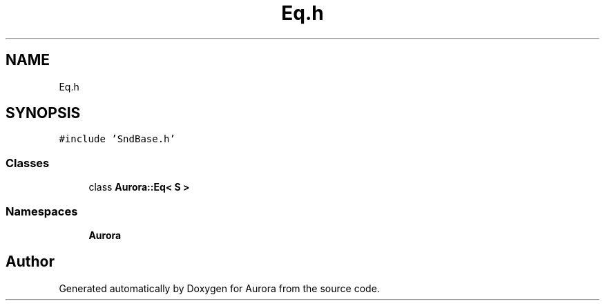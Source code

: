 .TH "Eq.h" 3 "Thu Dec 9 2021" "Version 0.1" "Aurora" \" -*- nroff -*-
.ad l
.nh
.SH NAME
Eq.h
.SH SYNOPSIS
.br
.PP
\fC#include 'SndBase\&.h'\fP
.br

.SS "Classes"

.in +1c
.ti -1c
.RI "class \fBAurora::Eq< S >\fP"
.br
.in -1c
.SS "Namespaces"

.in +1c
.ti -1c
.RI " \fBAurora\fP"
.br
.in -1c
.SH "Author"
.PP 
Generated automatically by Doxygen for Aurora from the source code\&.
